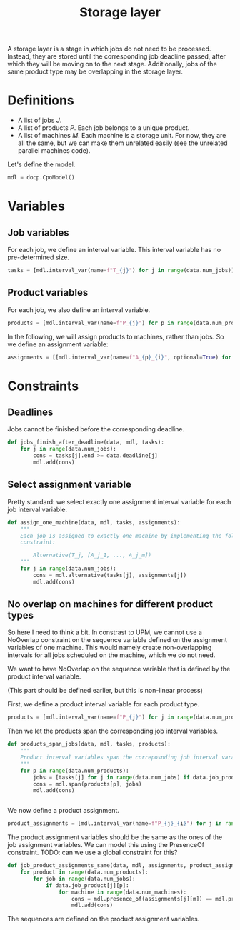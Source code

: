 #+TITLE: Storage layer
A storage layer is a stage in which jobs do not need to be processed.
Instead, they are stored until the corresponding job deadline passed, after which they will be moving on to the next stage.
Additionally, jobs of the same product type may be overlapping in the storage layer.

* Definitions
- A list of jobs $J$.
- A list of products $P$. Each job belongs to a unique product.
- A list of machines $M$. Each machine is a storage unit. For now, they are all the same, but we can make them unrelated easily (see the unrelated parallel machines code).

Let's define the model.
#+begin_src python
mdl = docp.CpoModel()
#+end_src

* Variables
** Job variables
For each job, we define an interval variable. This interval variable has no pre-determined size.

#+begin_src python
tasks = [mdl.interval_var(name=f"T_{j}") for j in range(data.num_jobs)]
#+end_src

** Product variables
For each job, we also define an interval variable.
#+begin_src python
products = [mdl.interval_var(name=f"P_{j}") for p in range(data.num_products)]
#+end_src

In the following, we will assign products to machines, rather than jobs. So we define an assignment variable:
#+begin_src python
assignments = [[mdl.interval_var(name=f"A_{p}_{i}", optional=True) for i in range(data.num_machines)] for p in range(data.num_products)]
#+end_src

* Constraints
** Deadlines
Jobs cannot be finished before the corresponding deadline.
#+begin_src python
def jobs_finish_after_deadline(data, mdl, tasks):
    for j in range(data.num_jobs):
        cons = tasks[j].end >= data.deadline[j]
        mdl.add(cons)
#+end_src

** Select assignment variable
Pretty standard: we select exactly one assignment interval variable for each job interval variable.
#+begin_src python
def assign_one_machine(data, mdl, tasks, assignments):
    """
    Each job is assigned to exactly one machine by implementing the following
    constraint:

        Alternative(T_j, [A_j_1, ..., A_j_m])
    """
    for j in range(data.num_jobs):
        cons = mdl.alternative(tasks[j], assignments[j])
        mdl.add(cons)
#+end_src

** No overlap on machines for different product types
So here I need to think a bit. In constrast to UPM, we cannot use a NoOverlap constraint on the sequence variable defined on the assignment variables of one machine. This would namely create non-overlapping intervals for all jobs scheduled on the machine, which we do not need.

We want to have NoOverlap on the sequence variable that is defined by the product interval variable.

(This part should be defined earlier, but this is non-linear process)

First, we define a product interval variable for each product type.

#+begin_src python
products = [mdl.interval_var(name=f"P_{j}") for j in range(data.num_products)]
#+end_src

Then we let the products span the corresponding job interval variables.

#+begin_src python
def products_span_jobs(data, mdl, tasks, products):
    """
    Product interval variables span the correposnding job interval varables.
    """
    for p in range(data.num_products):
        jobs = [tasks[j] for j in range(data.num_jobs) if data.job_product[j][p]]
        cons = mdl.span(products[p], jobs)
        mdl.add(cons)


#+end_src

We now define a product assignment.
#+begin_src python
product_assignments = [mdl.interval_var(name=f"P_{j}_{i}") for j in range(data.num_products) for i in range(data.num_machines)]
#+end_src

The product assignment variables should be the same as the ones of the job assignment variables.
We can model this using the PresenceOf constraint. TODO: can we use a global constraint for this?

#+begin_src python
def job_product_assignments_same(data, mdl, assignments, product_assignments):
    for product in range(data.num_products):
        for job in range(data.num_jobs):
            if data.job_product[j][p]:
                for machine in range(data.num_machines):
                    cons = mdl.presence_of(assignments[j][m]) == mdl.presence_of(product_assignments[p][m])
                    mdl.add(cons)
#+end_src

The sequences are defined on the product assignment variables.
#+begin_src python

#+end_src
